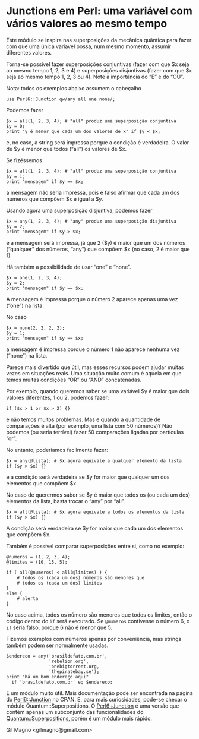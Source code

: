 * Junctions em Perl: uma variável com vários valores ao mesmo tempo

Este módulo se inspira nas superposições da mecânica quântica para fazer com que uma única varíavel possa, num mesmo momento, assumir diferentes valores.

Torna-se possível fazer superposições conjuntivas (fazer com que $x seja ao mesmo tempo 1, 2, 3 e 4) e superposições disjuntivas (fazer com que $x seja ao mesmo tempo 1, 2, 3 ou 4). Note a importância do “E” e do “OU”.

Nota: todos os exemplos abaixo assumem o cabeçalho

#+BEGIN_EXAMPLE
use Perl6::Junction qw/any all one none/;
#+END_EXAMPLE

Podemos fazer

#+BEGIN_EXAMPLE
$x = all(1, 2, 3, 4); # "all" produz uma superposição conjuntiva
$y = 0;
print "y é menor que cada um dos valores de x" if $y < $x;
#+END_EXAMPLE

e, no caso, a string será impressa porque a condição é verdadeira. O valor de $y é menor que todos (“all”) os valores de $x.

Se fizéssemos

#+BEGIN_EXAMPLE
$x = all(1, 2, 3, 4); # "all" produz uma superposição conjuntiva
$y = 1;
print "mensagem" if $y == $x;
#+END_EXAMPLE

a mensagem não seria impressa, pois é falso afirmar que cada um dos números que compõem $x é igual a $y.

Usando agora uma superposição disjuntiva, podemos fazer

#+BEGIN_EXAMPLE
$x = any(1, 2, 3, 4); # "any" produz uma superposição disjuntiva
$y = 2;
print "mensagem" if $y > $x;
#+END_EXAMPLE

e a mensagem será impressa, já que 2 ($y) é maior que um dos números (“qualquer” dos números, “any”) que compõem $x (no caso, 2 é maior que 1).

Há também a possibilidade de usar “one” e “none”.

#+BEGIN_EXAMPLE
$x = one(1, 2, 3, 4);
$y = 2;
print "mensagem" if $y == $x;
#+END_EXAMPLE

A mensagem é impressa porque o número 2 aparece apenas uma vez (“one”) na lista.

No caso

#+BEGIN_EXAMPLE
$x = none(2, 2, 2, 2);
$y = 1;
print "mensagem" if $y == $x;
#+END_EXAMPLE

a mensagem é impressa porque o número 1 não aparece nenhuma vez (“none”) na lista.

Parece mais divertido que útil, mas esses recursos podem ajudar muitas vezes em situações reais. Uma situação muito comum é aquela em que temos muitas condições “OR” ou “AND” concatenadas.

Por exemplo, quando queremos saber se uma variável $y é maior que dois valores diferentes, 1 ou 2, podemos fazer:

#+BEGIN_EXAMPLE
if ($x > 1 or $x > 2) {}
#+END_EXAMPLE

e não temos muitos problemas. Mas e quando a quantidade de comparações é alta (por exemplo, uma lista com 50 números)? Não podemos (ou seria terrível) fazer 50 comparações ligadas por partículas “or”.

No entanto, poderíamos facilmente fazer:

#+BEGIN_EXAMPLE
$x = any(@lista); # $x agora equivale a qualquer elemento da lista
if ($y > $x) {}
#+END_EXAMPLE

e a condição será verdadeira se $y for maior que qualquer um dos elementos que compõem $x.

No caso de querermos saber se $y é maior que todos os (ou cada um dos) elementos da lista, basta trocar o “any” por “all”.

#+BEGIN_EXAMPLE
$x = all(@lista); # $x agora equivale a todos os elementos da lista
if ($y > $x) {}
#+END_EXAMPLE

A condição será verdadeira se $y for maior que cada um dos elementos que compõem $x.

Também é possível comparar superposições entre si, como no exemplo:

#+BEGIN_EXAMPLE
@numeros = (1, 2, 3, 4);
@limites = (10, 15, 5);

if ( all(@numeros) < all(@limites) ) {
    # todos os (cada um dos) números são menores que
    # todos os (cada um dos) limites
}
else {
    # alerta
}
#+END_EXAMPLE

No caso acima, todos os número são menores que todos os limites, então o código dentro do =if= será executado. Se =@numeros= contivesse o número 6, o =if= seria falso, porque 6 não é menor que 5.

Fizemos exemplos com números apenas por conveniência, mas strings também podem ser normalmente usadas.

#+BEGIN_EXAMPLE
$endereco = any('brasildefato.com.br',
                'rebelion.org',
                'onebigtorrent.org,
                'thepiratebay.se');
print "há um bom endereço aqui"
  if 'brasildefato.com.br' eq $endereco;
#+END_EXAMPLE

É um módulo muito útil. Mais documentação pode ser encontrada na página do [[https://metacpan.org/module/Perl6::Junction][Perl6::Junction]] no CPAN. E, para mais curiosidades, pode-se checar o módulo Quantum::Superpositions. O  [[https://metacpan.org/module/Perl6::Junction][Perl6::Junction]] é uma versão que contém apenas um subconjunto das funcionalidades do [[https://metacpan.org/module/Quantum::Superpositions][Quantum::Superpositions]], porém é um módulo mais rápido.

Gil Magno <gilmagno@gmail.com>
